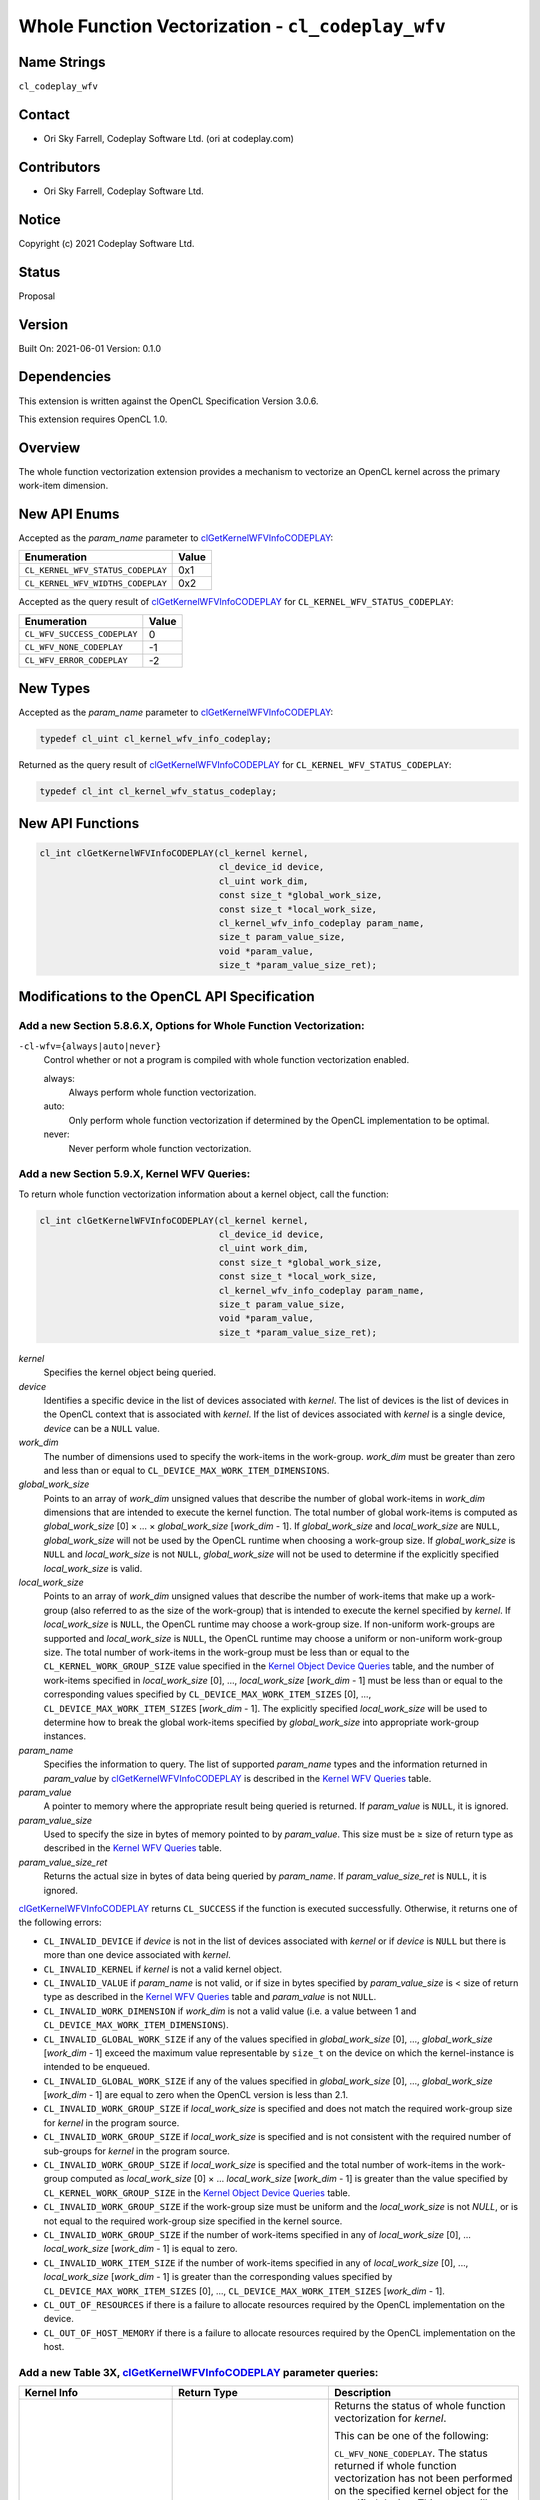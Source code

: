 Whole Function Vectorization - ``cl_codeplay_wfv``
==================================================

Name Strings
------------

``cl_codeplay_wfv``

Contact
-------

*  Ori Sky Farrell, Codeplay Software Ltd. (ori at codeplay.com)

Contributors
------------

*  Ori Sky Farrell, Codeplay Software Ltd.

Notice
------

Copyright (c) 2021 Codeplay Software Ltd.

Status
------

Proposal

Version
-------

Built On: 2021-06-01
Version: 0.1.0

Dependencies
------------

This extension is written against the OpenCL Specification Version 3.0.6.

This extension requires OpenCL 1.0.

Overview
--------

The whole function vectorization extension provides a mechanism to vectorize an
OpenCL kernel across the primary work-item dimension.

New API Enums
-------------

Accepted as the *param_name* parameter to `clGetKernelWFVInfoCODEPLAY`_:

+-----------------------------------+-------+
| Enumeration                       | Value |
+===================================+=======+
| ``CL_KERNEL_WFV_STATUS_CODEPLAY`` | 0x1   |
+-----------------------------------+-------+
| ``CL_KERNEL_WFV_WIDTHS_CODEPLAY`` | 0x2   |
+-----------------------------------+-------+

.. _cl_kernel_wfv_status_codeplay:

Accepted as the query result of `clGetKernelWFVInfoCODEPLAY`_ for
``CL_KERNEL_WFV_STATUS_CODEPLAY``:

+-----------------------------+-------+
| Enumeration                 | Value |
+=============================+=======+
| ``CL_WFV_SUCCESS_CODEPLAY`` |  0    |
+-----------------------------+-------+
| ``CL_WFV_NONE_CODEPLAY``    | -1    |
+-----------------------------+-------+
| ``CL_WFV_ERROR_CODEPLAY``   | -2    |
+-----------------------------+-------+

New Types
---------

Accepted as the *param_name* parameter to `clGetKernelWFVInfoCODEPLAY`_:

.. code-block:: c

   typedef cl_uint cl_kernel_wfv_info_codeplay;

Returned as the query result of `clGetKernelWFVInfoCODEPLAY`_ for
``CL_KERNEL_WFV_STATUS_CODEPLAY``:

.. code-block:: c

   typedef cl_int cl_kernel_wfv_status_codeplay;

New API Functions
-----------------

.. code-block:: c

   cl_int clGetKernelWFVInfoCODEPLAY(cl_kernel kernel,
                                     cl_device_id device,
                                     cl_uint work_dim,
                                     const size_t *global_work_size,
                                     const size_t *local_work_size,
                                     cl_kernel_wfv_info_codeplay param_name,
                                     size_t param_value_size,
                                     void *param_value,
                                     size_t *param_value_size_ret);

Modifications to the OpenCL API Specification
---------------------------------------------

Add a new Section 5.8.6.X, Options for Whole Function Vectorization:
~~~~~~~~~~~~~~~~~~~~~~~~~~~~~~~~~~~~~~~~~~~~~~~~~~~~~~~~~~~~~~~~~~~~

``-cl-wfv={always|auto|never}``
   Control whether or not a program is compiled with whole function
   vectorization enabled.

   always:
      Always perform whole function vectorization.

   auto:
      Only perform whole function vectorization if determined by the OpenCL
      implementation to be optimal.

   never:
      Never perform whole function vectorization.

Add a new Section 5.9.X, Kernel WFV Queries:
~~~~~~~~~~~~~~~~~~~~~~~~~~~~~~~~~~~~~~~~~~~~

.. _clGetKernelWFVInfoCODEPLAY:

To return whole function vectorization information about a kernel object, call
the function:

.. code-block:: c

   cl_int clGetKernelWFVInfoCODEPLAY(cl_kernel kernel,
                                     cl_device_id device,
                                     cl_uint work_dim,
                                     const size_t *global_work_size,
                                     const size_t *local_work_size,
                                     cl_kernel_wfv_info_codeplay param_name,
                                     size_t param_value_size,
                                     void *param_value,
                                     size_t *param_value_size_ret);

*kernel*
   Specifies the kernel object being queried.

*device*
   Identifies a specific device in the list of devices associated with *kernel*.
   The list of devices is the list of devices in the OpenCL context that is
   associated with *kernel*. If the list of devices associated with *kernel* is
   a single device, *device* can be a ``NULL`` value.

*work_dim*
   The number of dimensions used to specify the work-items in the work-group.
   *work_dim* must be greater than zero and less than or equal to
   ``CL_DEVICE_MAX_WORK_ITEM_DIMENSIONS``.

*global_work_size*
   Points to an array of *work_dim* unsigned values that describe the number of
   global work-items in *work_dim* dimensions that are intended to execute the
   kernel function. The total number of global work-items is computed as
   *global_work_size* [0] × ... × *global_work_size* [*work_dim* - 1]. If
   *global_work_size* and *local_work_size* are ``NULL``, *global_work_size*
   will not be used by the OpenCL runtime when choosing a work-group size. If
   *global_work_size* is ``NULL`` and *local_work_size* is not ``NULL``,
   *global_work_size* will not be used to determine if the explicitly specified
   *local_work_size* is valid.

*local_work_size*
   Points to an array of *work_dim* unsigned values that describe the number
   of work-items that make up a work-group (also referred to as the size of the
   work-group) that is intended to execute the kernel specified by *kernel*. If
   *local_work_size* is ``NULL``, the OpenCL runtime may choose a work-group
   size. If non-uniform work-groups are supported and *local_work_size* is
   ``NULL``, the OpenCL runtime may choose a uniform or non-uniform work-group
   size. The total number of work-items in the work-group must be less than or
   equal to the ``CL_KERNEL_WORK_GROUP_SIZE`` value specified in the
   `Kernel Object Device Queries`_ table, and the number of work-items specified
   in *local_work_size* [0], ..., *local_work_size* [*work_dim* - 1] must be
   less than or equal to the corresponding values specified by
   ``CL_DEVICE_MAX_WORK_ITEM_SIZES`` [0], ..., ``CL_DEVICE_MAX_WORK_ITEM_SIZES``
   [*work_dim* - 1]. The explicitly specified *local_work_size* will be used to
   determine how to break the global work-items specified by *global_work_size*
   into appropriate work-group instances.

*param_name*
   Specifies the information to query. The list of supported *param_name* types
   and the information returned in *param_value* by
   `clGetKernelWFVInfoCODEPLAY`_ is described in the `Kernel WFV Queries`_
   table.

*param_value*
   A pointer to memory where the appropriate result being queried is returned.
   If *param_value* is ``NULL``, it is ignored.

*param_value_size*
   Used to specify the size in bytes of memory pointed to by *param_value*. This
   size must be ≥ size of return type as described in the
   `Kernel WFV Queries`_ table.

*param_value_size_ret*
   Returns the actual size in bytes of data being queried by *param_name*. If
   *param_value_size_ret* is ``NULL``, it is ignored.

`clGetKernelWFVInfoCODEPLAY`_ returns ``CL_SUCCESS`` if the function is
executed successfully. Otherwise, it returns one of the following errors:

* ``CL_INVALID_DEVICE`` if *device* is not in the list of devices associated
  with *kernel* or if *device* is ``NULL`` but there is more than one device
  associated with *kernel*.
* ``CL_INVALID_KERNEL`` if *kernel* is not a valid kernel object.
* ``CL_INVALID_VALUE`` if *param_name* is not valid, or if size in bytes
  specified by *param_value_size* is < size of return type as described in the
  `Kernel WFV Queries`_ table and *param_value* is not ``NULL``.
* ``CL_INVALID_WORK_DIMENSION`` if *work_dim* is not a valid value (i.e. a value
  between 1 and ``CL_DEVICE_MAX_WORK_ITEM_DIMENSIONS``).
* ``CL_INVALID_GLOBAL_WORK_SIZE`` if any of the values specified in
  *global_work_size* [0], ..., *global_work_size* [*work_dim* - 1] exceed the
  maximum value representable by ``size_t`` on the device on which the
  kernel-instance is intended to be enqueued.
* ``CL_INVALID_GLOBAL_WORK_SIZE`` if any of the values specified in
  *global_work_size* [0], ..., *global_work_size* [*work_dim* - 1] are equal to
  zero when the OpenCL version is less than 2.1.
* ``CL_INVALID_WORK_GROUP_SIZE`` if *local_work_size* is specified and does not
  match the required work-group size for *kernel* in the program source.
* ``CL_INVALID_WORK_GROUP_SIZE`` if *local_work_size* is specified and is not
  consistent with the required number of sub-groups for *kernel* in the program
  source.
* ``CL_INVALID_WORK_GROUP_SIZE`` if *local_work_size* is specified and the total
  number of work-items in the work-group computed as *local_work_size* [0] × ...
  *local_work_size* [*work_dim* - 1] is greater than the value specified by
  ``CL_KERNEL_WORK_GROUP_SIZE`` in the `Kernel Object Device Queries`_ table.
* ``CL_INVALID_WORK_GROUP_SIZE`` if the work-group size must be uniform and the
  *local_work_size* is not `NULL`, or is not equal to the required work-group
  size specified in the kernel source.
* ``CL_INVALID_WORK_GROUP_SIZE`` if the number of work-items specified in any of
  *local_work_size* [0], ... *local_work_size* [*work_dim* - 1] is equal to
  zero.
* ``CL_INVALID_WORK_ITEM_SIZE`` if the number of work-items specified in any of
  *local_work_size* [0], ..., *local_work_size* [*work_dim* - 1] is greater than
  the corresponding values specified by ``CL_DEVICE_MAX_WORK_ITEM_SIZES`` [0],
  ..., ``CL_DEVICE_MAX_WORK_ITEM_SIZES`` [*work_dim* - 1].
* ``CL_OUT_OF_RESOURCES`` if there is a failure to allocate resources required
  by the OpenCL implementation on the device.
* ``CL_OUT_OF_HOST_MEMORY`` if there is a failure to allocate resources required
  by the OpenCL implementation on the host.

Add a new Table 3X, `clGetKernelWFVInfoCODEPLAY`_ parameter queries:
~~~~~~~~~~~~~~~~~~~~~~~~~~~~~~~~~~~~~~~~~~~~~~~~~~~~~~~~~~~~~~~~~~~~~~~~~~~~~~~~~~

.. _Kernel WFV Queries:

+-----------------------------------+----------------------------------+-----------------------------------------------+
| Kernel Info                       | Return Type                      | Description                                   |
+===================================+==================================+===============================================+
| ``CL_KERNEL_WFV_STATUS_CODEPLAY`` | `cl_kernel_wfv_status_codeplay`_ | Returns the status of whole function          |
|                                   |                                  | vectorization for *kernel*.                   |
|                                   |                                  |                                               |
|                                   |                                  | This can be one of the following:             |
|                                   |                                  |                                               |
|                                   |                                  | ``CL_WFV_NONE_CODEPLAY``. The status returned |
|                                   |                                  | if whole function vectorization has not been  |
|                                   |                                  | performed on the specified kernel object for  |
|                                   |                                  | the specified device. This status will always |
|                                   |                                  | be returned if the underlying program was     |
|                                   |                                  | created with `clCreateProgramWithBinary`_.    |
|                                   |                                  |                                               |
|                                   |                                  | ``CL_WFV_ERROR_CODEPLAY``. The status         |
|                                   |                                  | returned if whole function vectorization      |
|                                   |                                  | performed on the specified kernel object for  |
|                                   |                                  | the specified device generated an error.      |
|                                   |                                  |                                               |
|                                   |                                  | ``CL_WFV_SUCCESS_CODEPLAY``. The status       |
|                                   |                                  | returned if whole function vectorization      |
|                                   |                                  | performed on the specified kernel object for  |
|                                   |                                  | the specified device was successful.          |
+-----------------------------------+----------------------------------+-----------------------------------------------+
| ``CL_KERNEL_WFV_WIDTHS_CODEPLAY`` | ``size_t[]``                     | Returns a list of whole function              |
|                                   |                                  | vectorization widths for *kernel* for each    |
|                                   |                                  | work-item dimension for the specified device. |
|                                   |                                  |                                               |
|                                   |                                  | Each whole function vectorization width       |
|                                   |                                  | indicates the effective number of work items  |
|                                   |                                  | for the respective work-item dimension that   |
|                                   |                                  | will be handled for one incovation of the     |
|                                   |                                  | specified kernel. This value does not         |
|                                   |                                  | necessarily correlate to the width of the     |
|                                   |                                  | types in use by the kernel.                   |
|                                   |                                  |                                               |
|                                   |                                  | If whole function vectorization has not been  |
|                                   |                                  | performed on the specified kernel or an error |
|                                   |                                  | occurred during vectorization, the integers   |
|                                   |                                  | returned from this query will be 0 and an     |
|                                   |                                  | appropriate status value will be returned for |
|                                   |                                  | ``CL_KERNEL_WFV_STATUS_CODEPLAY`` queries.    |
+-----------------------------------+----------------------------------+-----------------------------------------------+

Version History
---------------

+---------+------------+-----------------+-------------------+
| Version | Date       | Author          | Changes           |
+=========+============+=================+===================+
| 0.1.0   | 2021/06/01 | Ori Sky Farrell | Initial proposal. |
+---------+------------+-----------------+-------------------+

.. _Kernel Object Device Queries:
   https://www.khronos.org/registry/OpenCL/specs/3.0-unified/html/OpenCL_API.html#kernel-workgroup-info-table

.. _clCreateProgramWithBinary:
   https://www.khronos.org/registry/OpenCL/specs/3.0-unified/html/OpenCL_API.html#clCreateProgramWithBinary
